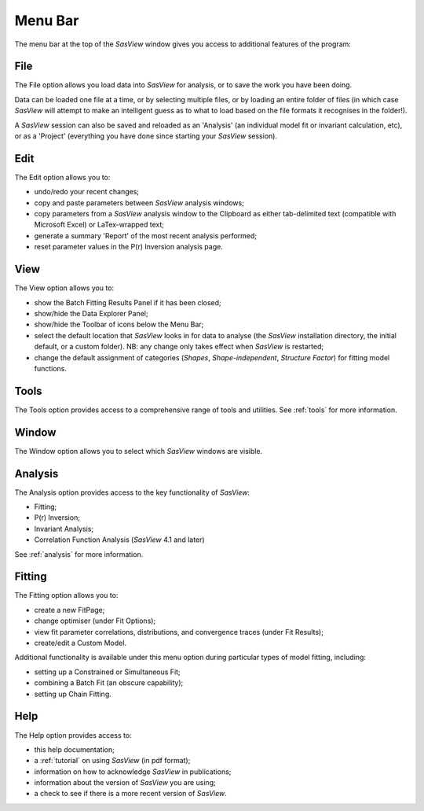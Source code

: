 .. _menu_bar:

Menu Bar
========
The menu bar at the top of the *SasView* window gives you access to additional features of the program:

File
----
The File option allows you load data into *SasView* for analysis, or to save the work you have been doing.

Data can be loaded one file at a time, or by selecting multiple files, or by loading an entire folder of 
files (in which case *SasView* will attempt to make an intelligent guess as to what to load based on the 
file formats it recognises in the folder!).

A *SasView* session can also be saved and reloaded as an 'Analysis' (an individual model fit or invariant 
calculation, etc), or as a 'Project' (everything you have done since starting your *SasView* session).

Edit
----
The Edit option allows you to:

- undo/redo your recent changes;
- copy and paste parameters between *SasView* analysis windows;
- copy parameters from a *SasView* analysis window to the Clipboard as either tab-delimited text (compatible with Microsoft Excel) or LaTex-wrapped text;
- generate a summary 'Report' of the most recent analysis performed;
- reset parameter values in the P(r) Inversion analysis page.

View
----
The View option allows you to:

- show the Batch Fitting Results Panel if it has been closed;
- show/hide the Data Explorer Panel;
- show/hide the Toolbar of icons below the Menu Bar;
- select the default location that *SasView* looks in for data to analyse (the *SasView* installation directory, the initial default, or a custom folder). NB: any change only takes effect when *SasView* is restarted;
- change the default assignment of categories (*Shapes*\, *Shape-independent*\, *Structure Factor*\) for fitting model functions.

Tools
-----
The Tools option provides access to a comprehensive range of tools and utilities. See :ref:`tools` for more information.

Window
------
The Window option allows you to select which *SasView* windows are visible.  

Analysis
--------
The Analysis option provides access to the key functionality of *SasView*:

- Fitting;
- P(r) Inversion;
- Invariant Analysis;
- Correlation Function Analysis (*SasView* 4.1 and later)

See :ref:`analysis` for more information.

Fitting
-------
The Fitting option allows you to:

- create a new FitPage;
- change optimiser (under Fit Options);
- view fit parameter correlations, distributions, and convergence traces (under Fit Results);
- create/edit a Custom Model.

Additional functionality is available under this menu option during particular types of model fitting, including:

- setting up a Constrained or Simultaneous Fit;
- combining a Batch Fit (an obscure capability);
- setting up Chain Fitting.

Help
----
The Help option provides access to:

- this help documentation;
- a :ref:`tutorial` on using *SasView* (in pdf format);
- information on how to acknowledge *SasView* in publications;
- information about the version of *SasView* you are using;
- a check to see if there is a more recent version of *SasView*.
